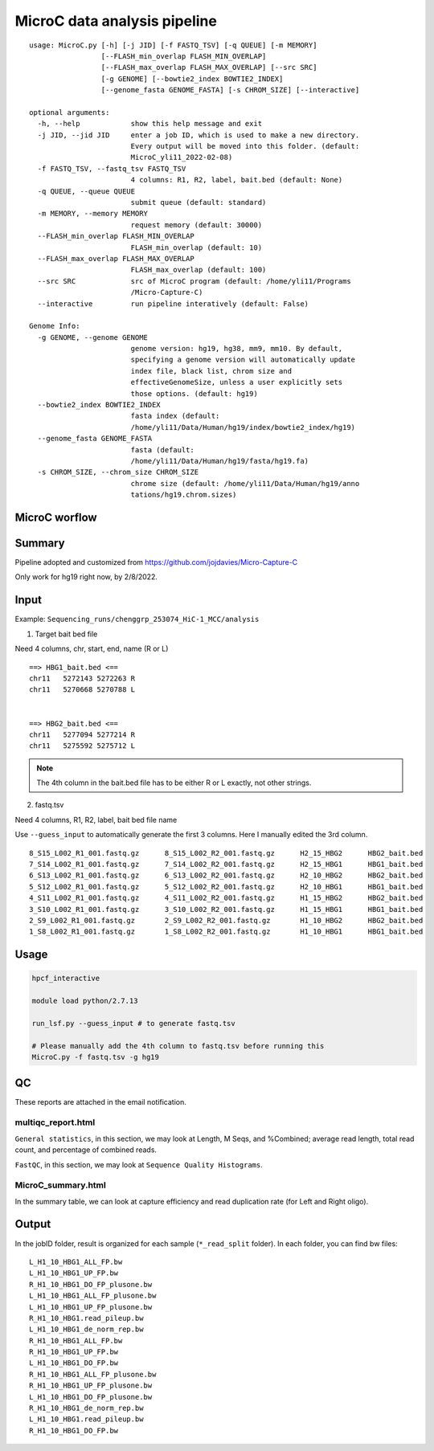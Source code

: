 MicroC data analysis pipeline
===================================

::

	usage: MicroC.py [-h] [-j JID] [-f FASTQ_TSV] [-q QUEUE] [-m MEMORY]
	                 [--FLASH_min_overlap FLASH_MIN_OVERLAP]
	                 [--FLASH_max_overlap FLASH_MAX_OVERLAP] [--src SRC]
	                 [-g GENOME] [--bowtie2_index BOWTIE2_INDEX]
	                 [--genome_fasta GENOME_FASTA] [-s CHROM_SIZE] [--interactive]

	optional arguments:
	  -h, --help            show this help message and exit
	  -j JID, --jid JID     enter a job ID, which is used to make a new directory.
	                        Every output will be moved into this folder. (default:
	                        MicroC_yli11_2022-02-08)
	  -f FASTQ_TSV, --fastq_tsv FASTQ_TSV
	                        4 columns: R1, R2, label, bait.bed (default: None)
	  -q QUEUE, --queue QUEUE
	                        submit queue (default: standard)
	  -m MEMORY, --memory MEMORY
	                        request memory (default: 30000)
	  --FLASH_min_overlap FLASH_MIN_OVERLAP
	                        FLASH_min_overlap (default: 10)
	  --FLASH_max_overlap FLASH_MAX_OVERLAP
	                        FLASH_max_overlap (default: 100)
	  --src SRC             src of MicroC program (default: /home/yli11/Programs
	                        /Micro-Capture-C)
	  --interactive         run pipeline interatively (default: False)

	Genome Info:
	  -g GENOME, --genome GENOME
	                        genome version: hg19, hg38, mm9, mm10. By default,
	                        specifying a genome version will automatically update
	                        index file, black list, chrom size and
	                        effectiveGenomeSize, unless a user explicitly sets
	                        those options. (default: hg19)
	  --bowtie2_index BOWTIE2_INDEX
	                        fasta index (default:
	                        /home/yli11/Data/Human/hg19/index/bowtie2_index/hg19)
	  --genome_fasta GENOME_FASTA
	                        fasta (default:
	                        /home/yli11/Data/Human/hg19/fasta/hg19.fa)
	  -s CHROM_SIZE, --chrom_size CHROM_SIZE
	                        chrome size (default: /home/yli11/Data/Human/hg19/anno
	                        tations/hg19.chrom.sizes)


MicroC worflow
^^^^^^^^^^^

.. image:: ../../images/MicroC.PNG
	:align: center


Summary
^^^^^^^

Pipeline adopted and customized from https://github.com/jojdavies/Micro-Capture-C

Only work for hg19 right now, by 2/8/2022.

Input
^^^^^

Example: ``Sequencing_runs/chenggrp_253074_HiC-1_MCC/analysis``

1. Target bait bed file

Need 4 columns, chr, start, end, name (R or L)

::

	==> HBG1_bait.bed <==
	chr11	5272143	5272263	R
	chr11	5270668	5270788	L


	==> HBG2_bait.bed <==
	chr11	5277094	5277214	R
	chr11	5275592	5275712	L

.. note:: The 4th column in the bait.bed file has to be either R or L exactly, not other strings.

2. fastq.tsv

Need 4 columns, R1, R2, label, bait bed file name

Use ``--guess_input`` to automatically generate the first 3 columns. Here I manually edited the 3rd column.

::

	8_S15_L002_R1_001.fastq.gz	8_S15_L002_R2_001.fastq.gz	H2_15_HBG2	HBG2_bait.bed
	7_S14_L002_R1_001.fastq.gz	7_S14_L002_R2_001.fastq.gz	H2_15_HBG1	HBG1_bait.bed
	6_S13_L002_R1_001.fastq.gz	6_S13_L002_R2_001.fastq.gz	H2_10_HBG2	HBG2_bait.bed
	5_S12_L002_R1_001.fastq.gz	5_S12_L002_R2_001.fastq.gz	H2_10_HBG1	HBG1_bait.bed
	4_S11_L002_R1_001.fastq.gz	4_S11_L002_R2_001.fastq.gz	H1_15_HBG2	HBG2_bait.bed
	3_S10_L002_R1_001.fastq.gz	3_S10_L002_R2_001.fastq.gz	H1_15_HBG1	HBG1_bait.bed
	2_S9_L002_R1_001.fastq.gz	2_S9_L002_R2_001.fastq.gz	H1_10_HBG2	HBG2_bait.bed
	1_S8_L002_R1_001.fastq.gz	1_S8_L002_R2_001.fastq.gz	H1_10_HBG1	HBG1_bait.bed



Usage
^^^^^

.. code:: bash

	hpcf_interactive

	module load python/2.7.13

	run_lsf.py --guess_input # to generate fastq.tsv

	# Please manually add the 4th column to fastq.tsv before running this
	MicroC.py -f fastq.tsv -g hg19


QC
^^^^^

These reports are attached in the email notification.

multiqc_report.html
-------------

``General statistics``, in this section, we may look at Length, M Seqs, and %Combined; average read length, total read count, and percentage of combined reads.


``FastQC``, in this section, we may look at ``Sequence Quality Histograms``. 


MicroC_summary.html
-----------------

In the summary table, we can look at capture efficiency and read duplication rate (for Left and Right oligo).

Output
^^^^^^^

In the jobID folder, result is organized for each sample (``*_read_split`` folder). In each folder, you can find bw files:

::

	L_H1_10_HBG1_ALL_FP.bw
	L_H1_10_HBG1_UP_FP.bw
	R_H1_10_HBG1_DO_FP_plusone.bw
	L_H1_10_HBG1_ALL_FP_plusone.bw
	L_H1_10_HBG1_UP_FP_plusone.bw
	R_H1_10_HBG1.read_pileup.bw
	L_H1_10_HBG1_de_norm_rep.bw
	R_H1_10_HBG1_ALL_FP.bw
	R_H1_10_HBG1_UP_FP.bw
	L_H1_10_HBG1_DO_FP.bw
	R_H1_10_HBG1_ALL_FP_plusone.bw
	R_H1_10_HBG1_UP_FP_plusone.bw
	L_H1_10_HBG1_DO_FP_plusone.bw
	R_H1_10_HBG1_de_norm_rep.bw
	L_H1_10_HBG1.read_pileup.bw
	R_H1_10_HBG1_DO_FP.bw

